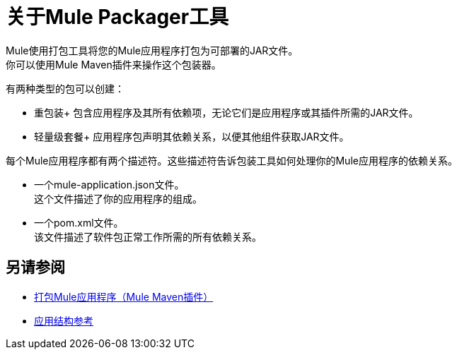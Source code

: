 = 关于Mule Packager工具

Mule使用打包工具将您的Mule应用程序打包为可部署的JAR文件。 +
你可以使用Mule Maven插件来操作这个包装器。

有两种类型的包可以创建：

* 重包装+
包含应用程序及其所有依赖项，无论它们是应用程序或其插件所需的JAR文件。

* 轻量级套餐+
应用程序包声明其依赖关系，以便其他组件获取JAR文件。

每个Mule应用程序都有两个描述符。这些描述符告诉包装工具如何处理你的Mule应用程序的依赖关系。

* 一个mule-application.json文件。 +
这个文件描述了你的应用程序的组成。 +

* 一个pom.xml文件。 +
该文件描述了软件包正常工作所需的所有依赖关系。


== 另请参阅

*  link:package-task-mmp[打包Mule应用程序（Mule Maven插件）]
*  link:application-structure-reference[应用结构参考]
